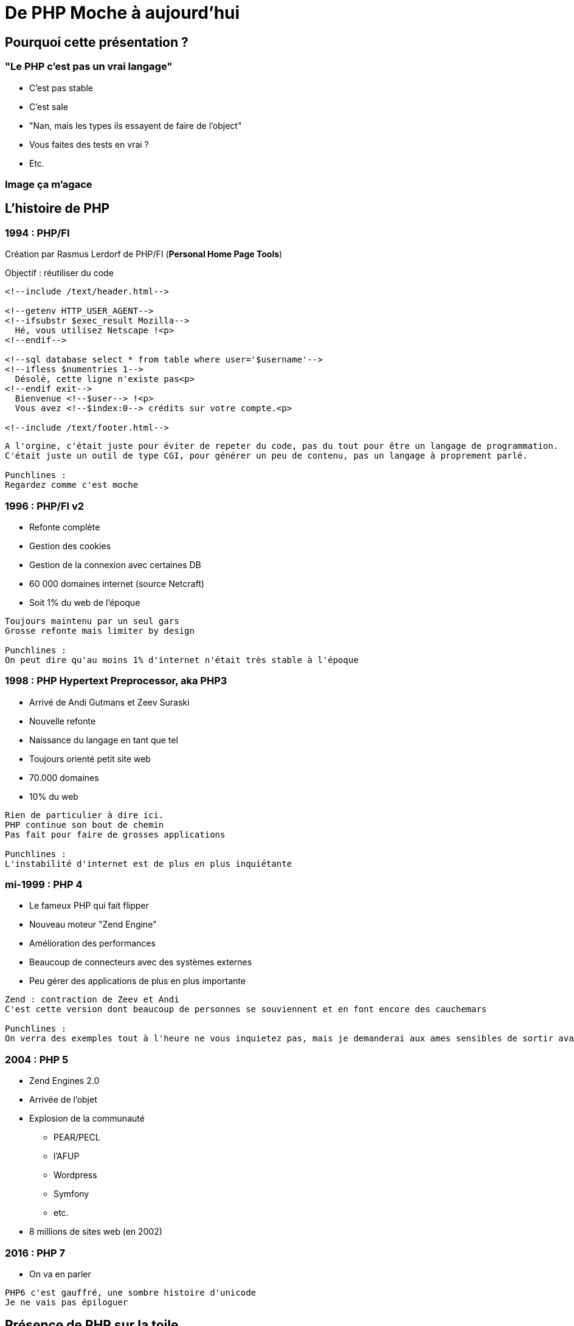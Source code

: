 = De PHP Moche à aujourd'hui

== Pourquoi cette présentation ?

=== "Le PHP c'est pas un vrai langage"

* C'est pas stable
* C'est sale
* "Nan, mais les types ils essayent de faire de l'object"
* Vous faites des tests en vrai ?
* Etc.

=== Image ça m'agace

== L'histoire de PHP

=== 1994 : PHP/FI

Création par Rasmus Lerdorf de PHP/FI (*Personal Home Page Tools*)

Objectif : réutiliser du code

----
<!--include /text/header.html-->

<!--getenv HTTP_USER_AGENT-->
<!--ifsubstr $exec_result Mozilla-->
  Hé, vous utilisez Netscape !<p>
<!--endif-->

<!--sql database select * from table where user='$username'-->
<!--ifless $numentries 1-->
  Désolé, cette ligne n'existe pas<p>
<!--endif exit-->
  Bienvenue <!--$user--> !<p>
  Vous avez <!--$index:0--> crédits sur votre compte.<p>

<!--include /text/footer.html-->
----

[.notes]
----
A l'orgine, c'était juste pour éviter de repeter du code, pas du tout pour être un langage de programmation.
C'était juste un outil de type CGI, pour générer un peu de contenu, pas un langage à proprement parlé.

Punchlines :
Regardez comme c'est moche
----

=== 1996 : PHP/FI v2

* Refonte complète
* Gestion des cookies
* Gestion de la connexion avec certaines DB

* 60 000 domaines internet (source Netcraft)
* Soit 1% du web de l'époque

[.notes]
----
Toujours maintenu par un seul gars
Grosse refonte mais limiter by design

Punchlines :
On peut dire qu'au moins 1% d'internet n'était très stable à l'époque
----

=== 1998 : PHP Hypertext Preprocessor, aka PHP3

* Arrivé de Andi Gutmans et Zeev Suraski
* Nouvelle refonte
* Naissance du langage en tant que tel
* Toujours orienté petit site web
* 70.000 domaines
* 10% du web

[.notes]
----
Rien de particulier à dire ici.
PHP continue son bout de chemin
Pas fait pour faire de grosses applications

Punchlines :
L'instabilité d'internet est de plus en plus inquiétante
----

=== mi-1999 : PHP 4

* Le fameux PHP qui fait flipper
* Nouveau moteur "Zend Engine"
* Amélioration des performances
* Beaucoup de connecteurs avec des systèmes externes
* Peu gérer des applications de plus en plus importante

[.notes]
----
Zend : contraction de Zeev et Andi
C'est cette version dont beaucoup de personnes se souviennent et en font encore des cauchemars

Punchlines :
On verra des exemples tout à l'heure ne vous inquietez pas, mais je demanderai aux ames sensibles de sortir avant
----

=== 2004 : PHP 5

* Zend Engines 2.0
* Arrivée de l'objet
* Explosion de la communauté
** PEAR/PECL
** l'AFUP
** Wordpress
** Symfony
** etc.
* 8 millions de sites web (en 2002)

=== 2016 : PHP 7

* On va en parler

[.notes]
----
PHP6 c'est gauffré, une sombre histoire d'unicode
Je ne vais pas épiloguer
----

== Présence de PHP sur la toile

* 80% d'internet
* Wordpress = 25% d'internet
* Taux de pénétration de 57% (source wikipedia, désolé)

[.notes]
----

----

== Cassons un peu les à priori

[NOTE]
====
On attaque la partie langage
====

== Le typage

== La stabilité

== Le mélange MVC/Templating

== L'OOP

=== Polymorphisme

=== Héritage

=== Encapsulation

== Les éléments de langage

=== Les namespaces

=== L'autoloader

=== Les traits

=== Les annotations

[NOTE]
====
PHP Parser
Doctrine
etc.
====

=== Fonction anonyme

=== Les trucs qui manquent

* Enum
* Définition des getters/setters

[NOTE]
====
Même si nos IDEs les générent
====

== La qualité de code/normes

=== PSR

=== PHPQA

=== PHPUnit

=== Codeception/Behat

== L'écosystème

=== Composer

=== Symfony

=== Doctrine

=== Twig

=== Api Platform

=== et plein d'autres trucs

== Les avantages de PHP

=== Stateless par défaut

[NOTE]
====
C'est un langage de script
On a pas la mauvaise habitude de tout foutre en session
====

=== Build/Déploiement simple

=== Accessible au débutant

=== Simple par définition

== Conclusion

== Sources

* https://www.jesuisundev.com/pourquoi-les-developpeurs-detestent-php/
* https://www.php.net/manual/fr/intro-whatis.php